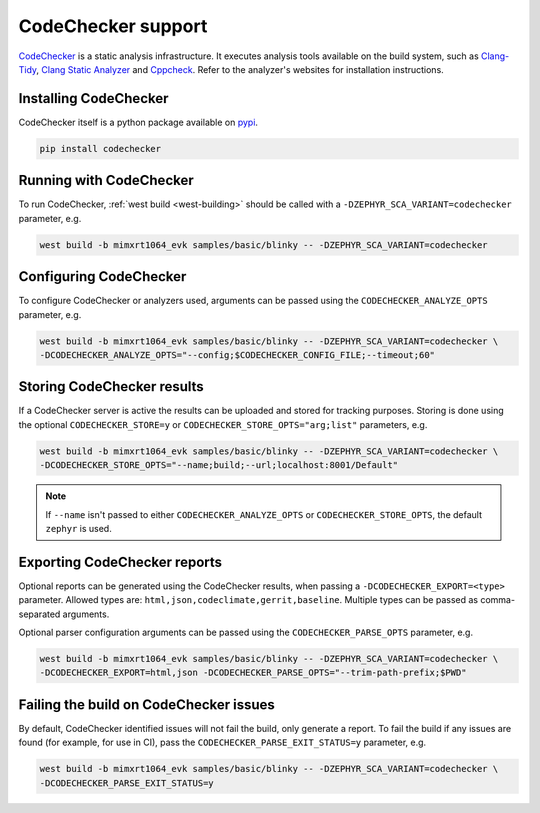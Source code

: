 .. _codechecker:

CodeChecker support
###################

`CodeChecker <https://codechecker.readthedocs.io/>`__ is a static analysis infrastructure.
It executes analysis tools available on the build system, such as
`Clang-Tidy <http://clang.llvm.org/extra/clang-tidy/>`__,
`Clang Static Analyzer <http://clang-analyzer.llvm.org/>`__ and
`Cppcheck <https://cppcheck.sourceforge.io/>`__. Refer to the analyzer's websites for installation
instructions.

Installing CodeChecker
**********************

CodeChecker itself is a python package available on `pypi <https://pypi.org/project/codechecker/>`__.

.. code-block:: shell

    pip install codechecker

Running with CodeChecker
************************

To run CodeChecker, :ref:`west build <west-building>` should be
called with a ``-DZEPHYR_SCA_VARIANT=codechecker`` parameter, e.g.

.. code-block:: shell

    west build -b mimxrt1064_evk samples/basic/blinky -- -DZEPHYR_SCA_VARIANT=codechecker


Configuring CodeChecker
***********************

To configure CodeChecker or analyzers used, arguments can be passed using the
``CODECHECKER_ANALYZE_OPTS`` parameter, e.g.

.. code-block:: shell

    west build -b mimxrt1064_evk samples/basic/blinky -- -DZEPHYR_SCA_VARIANT=codechecker \
    -DCODECHECKER_ANALYZE_OPTS="--config;$CODECHECKER_CONFIG_FILE;--timeout;60"


Storing CodeChecker results
***************************

If a CodeChecker server is active the results can be uploaded and stored for tracking purposes.
Storing is done using the optional ``CODECHECKER_STORE=y`` or ``CODECHECKER_STORE_OPTS="arg;list"``
parameters, e.g.

.. code-block:: shell

    west build -b mimxrt1064_evk samples/basic/blinky -- -DZEPHYR_SCA_VARIANT=codechecker \
    -DCODECHECKER_STORE_OPTS="--name;build;--url;localhost:8001/Default"

.. note::

    If ``--name`` isn't passed to either ``CODECHECKER_ANALYZE_OPTS`` or ``CODECHECKER_STORE_OPTS``,
    the default ``zephyr`` is used.


Exporting CodeChecker reports
*****************************

Optional reports can be generated using the CodeChecker results, when passing a
``-DCODECHECKER_EXPORT=<type>`` parameter. Allowed types are: ``html,json,codeclimate,gerrit,baseline``.
Multiple types can be passed as comma-separated arguments.

Optional parser configuration arguments can be passed using the
``CODECHECKER_PARSE_OPTS`` parameter, e.g.

.. code-block:: shell

    west build -b mimxrt1064_evk samples/basic/blinky -- -DZEPHYR_SCA_VARIANT=codechecker \
    -DCODECHECKER_EXPORT=html,json -DCODECHECKER_PARSE_OPTS="--trim-path-prefix;$PWD"

Failing the build on CodeChecker issues
***************************************

By default, CodeChecker identified issues will not fail the build, only generate
a report. To fail the build if any issues are found (for example, for use in
CI), pass the ``CODECHECKER_PARSE_EXIT_STATUS=y`` parameter, e.g.

.. code-block:: shell

    west build -b mimxrt1064_evk samples/basic/blinky -- -DZEPHYR_SCA_VARIANT=codechecker \
    -DCODECHECKER_PARSE_EXIT_STATUS=y
